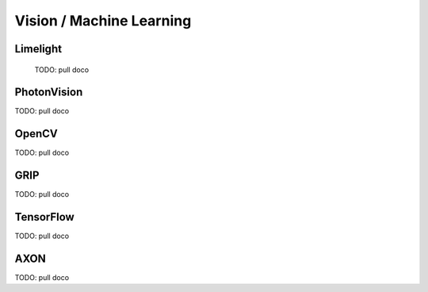 
Vision / Machine Learning
=========================


Limelight
-----------------

  TODO: pull doco

PhotonVision
---------------------------------------

TODO:  pull doco
  
OpenCV
----------------------------------

TODO: pull doco


GRIP
----------------------------------

TODO:  pull doco


TensorFlow
-----------------------------------

TODO:  pull doco

AXON
----------------------

TODO: pull doco 
